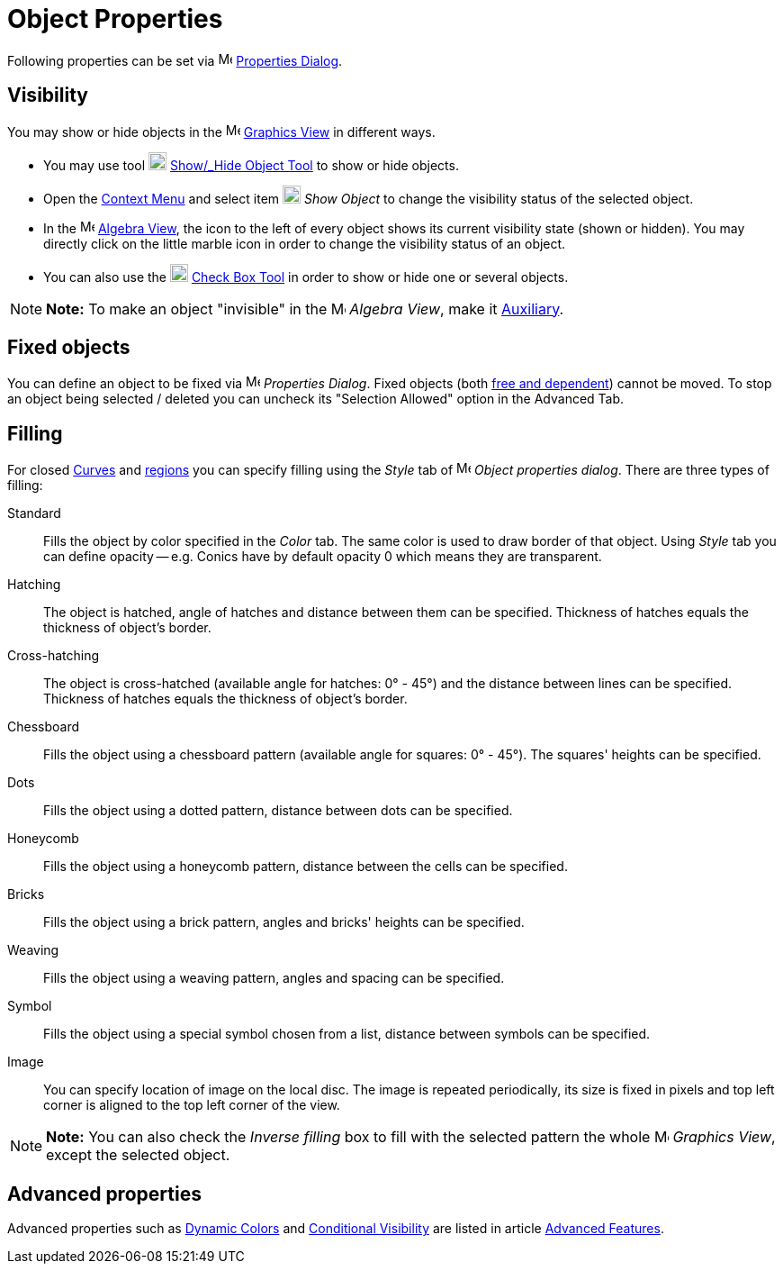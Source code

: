 = Object Properties

Following properties can be set via image:16px-Menu-options.svg.png[Menu-options.svg,width=16,height=16]
xref:/Properties_Dialog.adoc[Properties Dialog].

== [#Visibility]#Visibility#

You may show or hide objects in the image:16px-Menu_view_graphics.svg.png[Menu view graphics.svg,width=16,height=16]
xref:/Graphics_View.adoc[Graphics View] in different ways.

* You may use tool image:20px-Mode_showhideobject.svg.png[Mode showhideobject.svg,width=20,height=20]
xref:/tools/Show_/_Hide_Object_Tool.adoc[Show_/_Hide Object Tool] to show or hide objects.
* Open the xref:/Context_Menu.adoc[Context Menu] and select item image:20px-Mode_showhideobject.svg.png[Mode
showhideobject.svg,width=20,height=20] _Show Object_ to change the visibility status of the selected object.
* In the image:16px-Menu_view_algebra.svg.png[Menu view algebra.svg,width=16,height=16] xref:/Algebra_View.adoc[Algebra
View], the icon to the left of every object shows its current visibility state (shown or hidden). You may directly click
on the little marble icon in order to change the visibility status of an object.
* You can also use the image:20px-Mode_showcheckbox.svg.png[Mode showcheckbox.svg,width=20,height=20]
xref:/tools/Check_Box_Tool.adoc[Check Box Tool] in order to show or hide one or several objects.

[NOTE]

====

*Note:* To make an object "invisible" in the image:16px-Menu_view_algebra.svg.png[Menu view
algebra.svg,width=16,height=16] _Algebra View_, make it xref:/Free,_Dependent_and_Auxiliary_Objects.adoc[Auxiliary].

====

== [#Fixed_objects]#Fixed objects#

You can define an object to be fixed via image:16px-Menu-options.svg.png[Menu-options.svg,width=16,height=16]
_Properties Dialog_. Fixed objects (both xref:/Free,_Dependent_and_Auxiliary_Objects.adoc[free and dependent]) cannot be
moved. To stop an object being selected / deleted you can uncheck its "Selection Allowed" option in the Advanced Tab.

== [#Filling]#Filling#

For closed xref:/Curves.adoc[Curves] and xref:/Geometric_Objects.adoc[regions] you can specify filling using the _Style_
tab of image:16px-Menu-options.svg.png[Menu-options.svg,width=16,height=16] _Object properties dialog_. There are three
types of filling:

Standard::
  Fills the object by color specified in the _Color_ tab. The same color is used to draw border of that object. Using
  _Style_ tab you can define opacity -- e.g. Conics have by default opacity 0 which means they are transparent.
Hatching::
  The object is hatched, angle of hatches and distance between them can be specified. Thickness of hatches equals the
  thickness of object's border.
Cross-hatching::
  The object is cross-hatched (available angle for hatches: 0° - 45°) and the distance between lines can be specified.
  Thickness of hatches equals the thickness of object's border.
Chessboard::
  Fills the object using a chessboard pattern (available angle for squares: 0° - 45°). The squares' heights can be
  specified.
Dots::
  Fills the object using a dotted pattern, distance between dots can be specified.
Honeycomb::
  Fills the object using a honeycomb pattern, distance between the cells can be specified.
Bricks::
  Fills the object using a brick pattern, angles and bricks' heights can be specified.
Weaving::
  Fills the object using a weaving pattern, angles and spacing can be specified.
Symbol::
  Fills the object using a special symbol chosen from a list, distance between symbols can be specified.
Image::
  You can specify location of image on the local disc. The image is repeated periodically, its size is fixed in pixels
  and top left corner is aligned to the top left corner of the view.

[NOTE]

====

*Note:* You can also check the _Inverse filling_ box to fill with the selected pattern the whole
image:16px-Menu_view_graphics.svg.png[Menu view graphics.svg,width=16,height=16] _Graphics View_, except the selected
object.

====

== [#Advanced_properties]#Advanced properties#

Advanced properties such as xref:/Dynamic_Colors.adoc[Dynamic Colors] and xref:/Conditional_Visibility.adoc[Conditional
Visibility] are listed in article xref:/Advanced_Features.adoc[Advanced Features].
